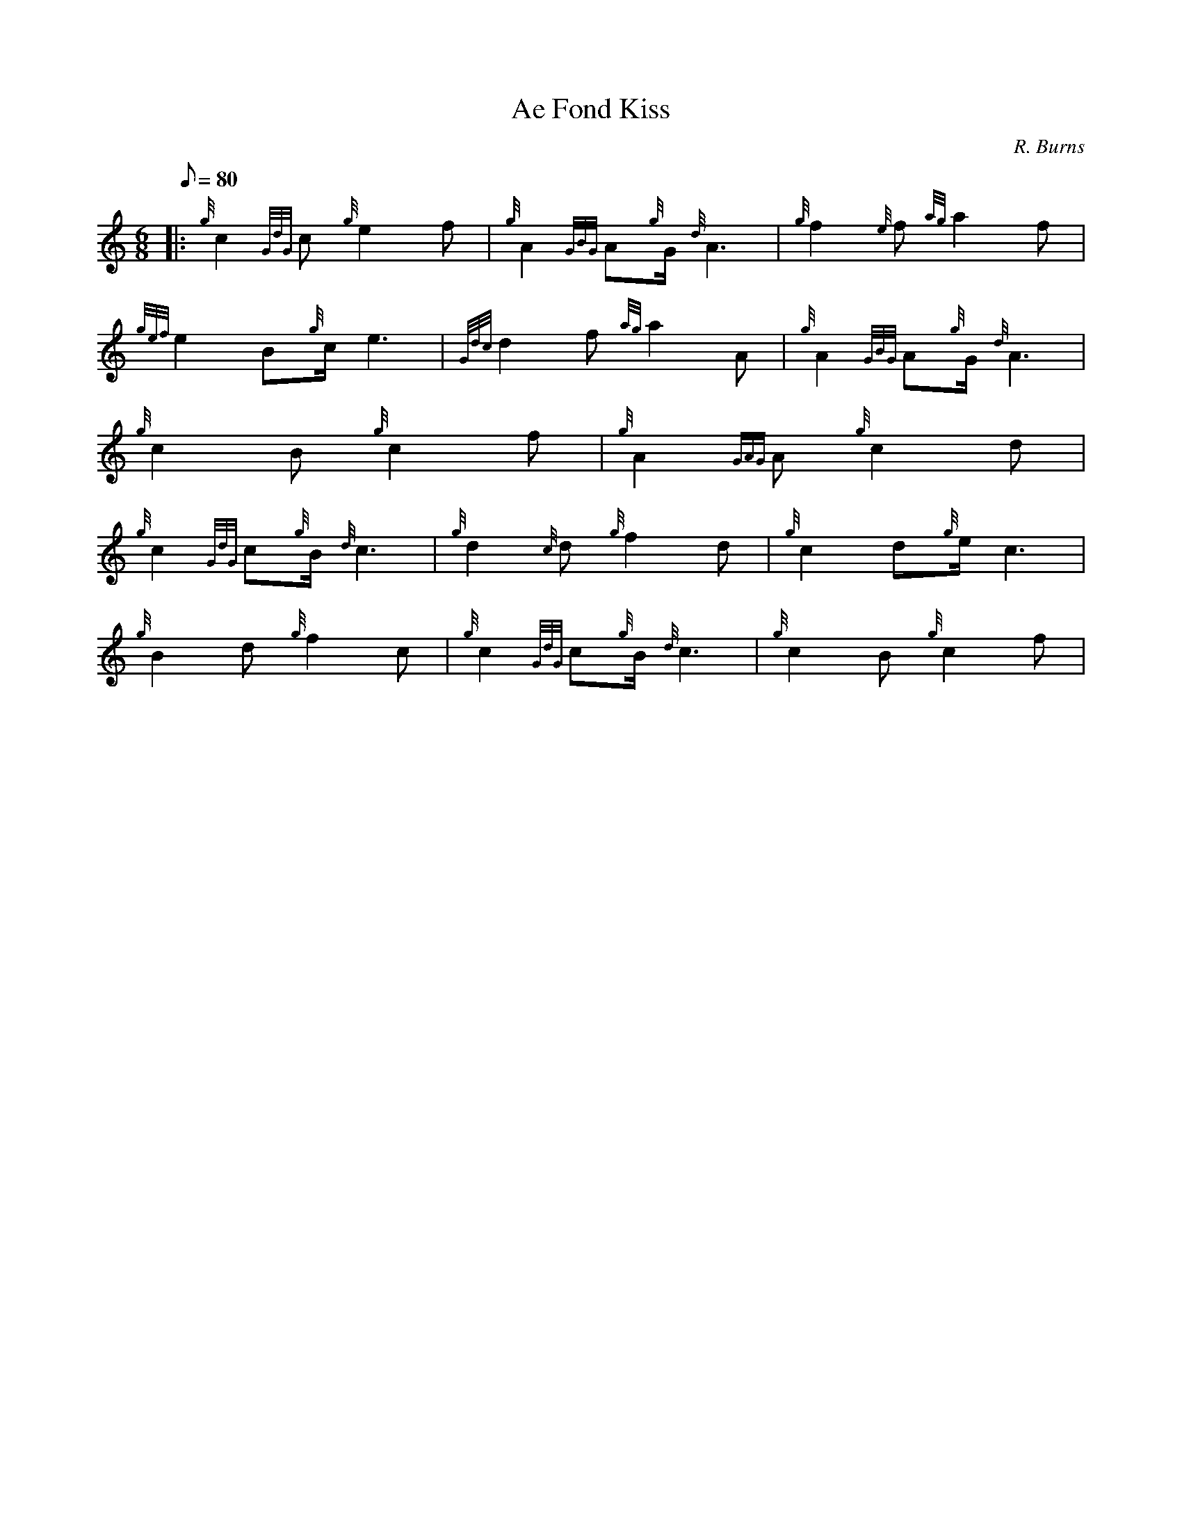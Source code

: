 X: 1
T:Ae Fond Kiss
M:6/8
L:1/8
Q:80
C:R. Burns
S:Slow Air
K:HP
|: {g}c2{GdG}c{g}e2f|
{g}A2{GBG}A{g}G/2{d}A3|
{g}f2{e}f{ag}a2f|  !
{gef}e2B{g}c/2e3|
{Gdc}d2f{ag}a2A|
{g}A2{GBG}A{g}G/2{d}A3|  !
{g}c2B{g}c2f|
M:12/8 {gef}e3-e2c{g}B{d}c2-c3:| [|
{g}A2{GAG}A{g}c2d|  !
{g}c2{GdG}c{g}B/2{d}c3|
{g}d2{c}d{g}f2d|
{g}c2d{g}e/2c3|  !
{g}B2d{g}f2c|
{g}c2{GdG}c{g}B/2{d}c3|
{g}c2B{g}c2f|  !
M:12/8 {gef}e3-e2c{g}B{d}c2-c3:|
